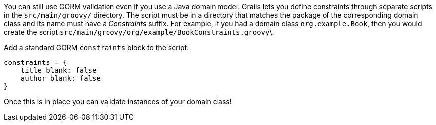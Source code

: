 You can still use GORM validation even if you use a Java domain model. Grails lets you define constraints through separate scripts in the `src/main/groovy/` directory. The script must be in a directory that matches the package of the corresponding domain class and its name must have a _Constraints_ suffix. For example, if you had a domain class `org.example.Book`, then you would create the script `src/main/groovy/org/example/BookConstraints.groovy`\.

Add a standard GORM `constraints` block to the script:
[source,groovy]
----
constraints = {
    title blank: false
    author blank: false
}
----

Once this is in place you can validate instances of your domain class!
